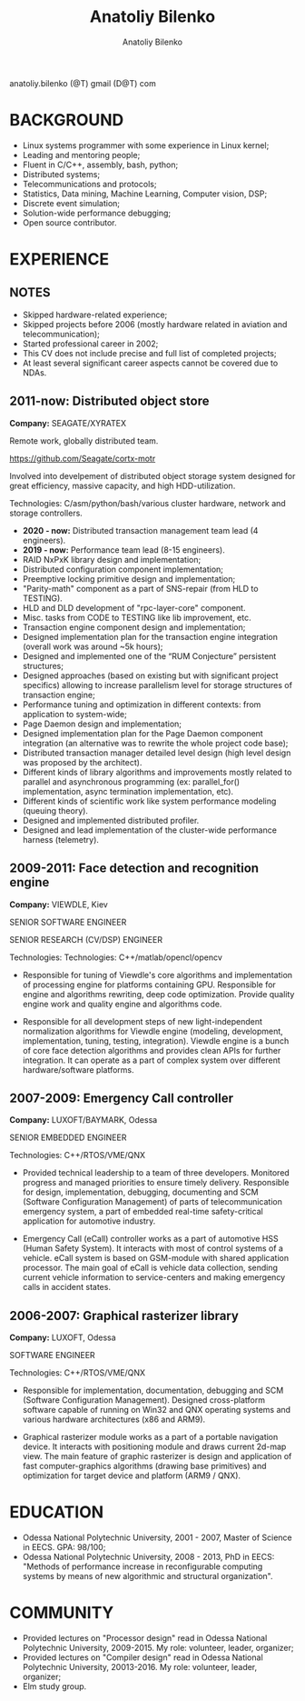 #+TITLE: Anatoliy Bilenko
#+AUTHOR: Anatoliy Bilenko
#+OPTIONS: ^:nil
#+HTML_HEAD: <link rel="stylesheet" type="text/css" href="https://gongzhitaao.org/orgcss/org.css"/>

anatoliy.bilenko (@T) gmail (D@T) com


* BACKGROUND
- Linux systems programmer with some experience in Linux kernel;
- Leading and mentoring people;
- Fluent in C/C++, assembly, bash, python;
- Distributed systems;
- Telecommunications and protocols;
- Statistics, Data mining, Machine Learning, Computer vision, DSP;
- Discrete event simulation;
- Solution-wide performance debugging;
- Open source contributor.

* EXPERIENCE

** NOTES
- Skipped hardware-related experience;
- Skipped projects before 2006 (mostly hardware related in aviation
  and telecommunication);
- Started professional career in 2002;
- This CV does not include precise and full list of completed
  projects;
- At least several significant career aspects cannot be covered due to
  NDAs.


** 2011-now: Distributed object store
 *Company:* SEAGATE/XYRATEX

 Remote work, globally distributed team.

 https://github.com/Seagate/cortx-motr

 Involved into develpement of distributed object storage system
 designed for great efficiency, massive capacity, and high
 HDD-utilization.

 Technologies: C/asm/python/bash/various cluster hardware, network and storage controllers.

 - *2020 - now:* Distributed transaction management team lead (4 engineers).
 - *2019 - now:* Performance team lead (8-15 engineers).
 - RAID NxPxK library design and implementation;
 - Distributed configuration component implementation;
 - Preemptive locking primitive design and implementation;
 - "Parity-math" component as a part of SNS-repair (from HLD to TESTING).
 - HLD and DLD development of "rpc-layer-core" component.
 - Misc. tasks from CODE to TESTING like lib improvement, etc.
 - Transaction engine component design and implementation;
 - Designed implementation plan for the transaction engine integration
   (overall work was around ~5k hours);
 - Designed and implemented one of the “RUM Conjecture” persistent
   structures;
 - Designed approaches (based on existing but with significant project
   specifics) allowing to increase parallelism level for storage
   structures of transaction engine;
 - Performance tuning and optimization in different contexts: from
   application to system-wide;
 - Page Daemon design and implementation;
 - Designed implementation plan for the Page Daemon component
   integration (an alternative was to rewrite the whole project code
   base);
 - Distributed transaction manager detailed level design (high level
   design was proposed by the architect).
 - Different kinds of library algorithms and improvements mostly
   related to parallel and asynchronous programming (ex:
   parallel_for() implementation, async termination implementation,
   etc).
 - Different kinds of scientific work like system performance
   modeling (queuing theory).
 - Designed and implemented distributed profiler.
 - Designed and lead implementation of the cluster-wide performance harness (telemetry).


** 2009-2011: Face detection and recognition engine

 *Company:* VIEWDLE, Kiev

 SENIOR SOFTWARE ENGINEER

 SENIOR RESEARCH (CV/DSP) ENGINEER

Technologies:
 Technologies: C++/matlab/opencl/opencv

- Responsible for tuning of Viewdle's core algorithms and
  implementation of processing engine for platforms containing
  GPU. Responsible for engine and algorithms rewriting, deep code
  optimization. Provide quality engine work and quality engine and
  algorithms code.

- Responsible for all development steps of new light-independent
  normalization algorithms for Viewdle engine (modeling, development,
  implementation, tuning, testing, integration).  Viewdle engine is a
  bunch of core face detection algorithms and provides clean APIs for
  further integration. It can operate as a part of complex system over
  different hardware/software platforms.


** 2007-2009: Emergency Call controller

 *Company:* LUXOFT/BAYMARK, Odessa

 SENIOR EMBEDDED ENGINEER

 Technologies: C++/RTOS/VME/QNX

- Provided technical leadership to a team of three
  developers. Monitored progress and managed priorities to ensure
  timely delivery. Responsible for design, implementation, debugging,
  documenting and SCM (Software Configuration Management) of parts of
  telecommunication emergency system, a part of embedded real-time
  safety-critical application for automotive industry.

- Emergency Call (eCall) controller works as a part of automotive HSS
  (Human Safety System). It interacts with most of control systems of
  a vehicle. eCall system is based on GSM-module with shared
  application processor. The main goal of eCall is vehicle data
  collection, sending current vehicle information to service-centers
  and making emergency calls in accident states.


** 2006-2007: Graphical rasterizer library

  *Company:* LUXOFT, Odessa

  SOFTWARE ENGINEER

  Technologies: C++/RTOS/VME/QNX

 - Responsible for implementation, documentation, debugging and SCM
   (Software Configuration Management). Designed cross-platform
   software capable of running on Win32 and QNX operating systems and
   various hardware architectures (x86 and ARM9).

 - Graphical rasterizer module works as a part of a portable navigation
   device. It interacts with positioning module and draws current
   2d-map view. The main feature of graphic rasterizer is design and
   application of fast computer-graphics algorithms (drawing base
   primitives) and optimization for target device and platform (ARM9 /
   QNX).

* EDUCATION
 - Odessa National Polytechnic University, 2001 - 2007,
   Master of Science in EECS. GPA: 98/100;
 - Odessa National Polytechnic University, 2008 - 2013,
   PhD in EECS: "Methods of performance increase in reconfigurable
   computing systems by means of new algorithmic and structural
   organization".
* COMMUNITY

- Provided lectures on "Processor design" read in Odessa National
  Polytechnic University, 2009-2015. My role: volunteer, leader,
  organizer;
- Provided lectures on "Compiler design" read in Odessa National
  Polytechnic University, 20013-2016. My role: volunteer, leader,
  organizer;
- Elm study group.
